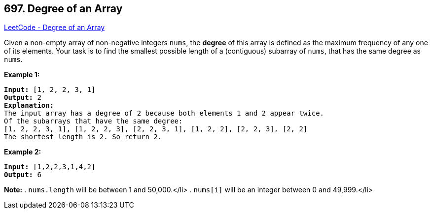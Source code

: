 == 697. Degree of an Array

https://leetcode.com/problems/degree-of-an-array/[LeetCode - Degree of an Array]

Given a non-empty array of non-negative integers `nums`, the *degree* of this array is defined as the maximum frequency of any one of its elements.
Your task is to find the smallest possible length of a (contiguous) subarray of `nums`, that has the same degree as `nums`.

*Example 1:*


[subs="verbatim,quotes,macros"]
----
*Input:* [1, 2, 2, 3, 1]
*Output:* 2
*Explanation:* 
The input array has a degree of 2 because both elements 1 and 2 appear twice.
Of the subarrays that have the same degree:
[1, 2, 2, 3, 1], [1, 2, 2, 3], [2, 2, 3, 1], [1, 2, 2], [2, 2, 3], [2, 2]
The shortest length is 2. So return 2.
----



*Example 2:*


[subs="verbatim,quotes,macros"]
----
*Input:* [1,2,2,3,1,4,2]
*Output:* 6
----


*Note:*
. `nums.length` will be between 1 and 50,000.</li>
. `nums[i]` will be an integer between 0 and 49,999.</li>

